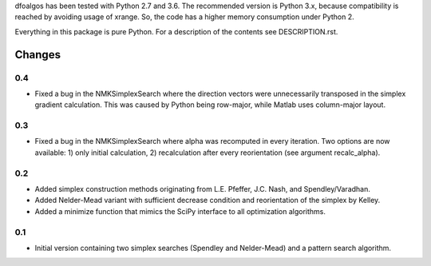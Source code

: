 
dfoalgos has been tested with Python 2.7 and 3.6. The recommended version is
Python 3.x, because compatibility is reached by avoiding usage of xrange. So,
the code has a higher memory consumption under Python 2.

Everything in this package is pure Python. For a description of the contents
see DESCRIPTION.rst.


Changes
=======

0.4
---
* Fixed a bug in the NMKSimplexSearch where the direction vectors were
  unnecessarily transposed in the simplex gradient calculation. This was caused
  by Python being row-major, while Matlab uses column-major layout.

0.3
---
* Fixed a bug in the NMKSimplexSearch where alpha was recomputed in every
  iteration. Two options are now available: 1) only initial calculation,
  2) recalculation after every reorientation (see argument recalc_alpha).

0.2
---
* Added simplex construction methods originating from L.E. Pfeffer, J.C.
  Nash, and Spendley/Varadhan.
* Added Nelder-Mead variant with sufficient decrease condition and
  reorientation of the simplex by Kelley.
* Added a minimize function that mimics the SciPy interface to all optimization
  algorithms.

0.1
---
* Initial version containing two simplex searches (Spendley and Nelder-Mead)
  and a pattern search algorithm.
